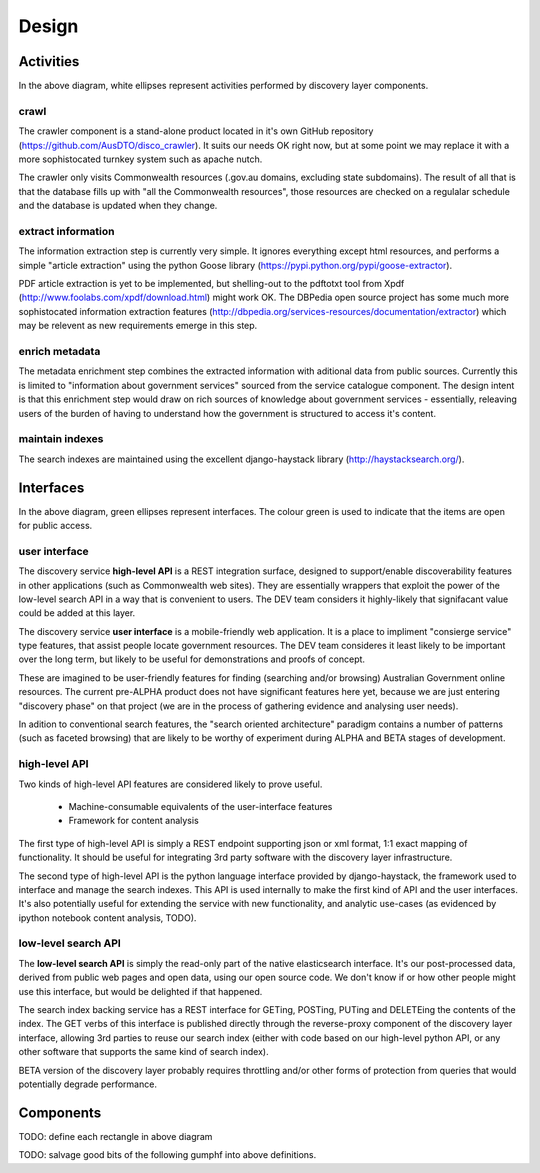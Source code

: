 Design
======

.. graphviz::

   digraph d {
      node [shape=rectangle style=filled fillcolor=white];

      crawl [label="1.\ncrawl" shape=ellipse];
      pub [label="all the\nCommonwealth\nweb" fillcolor=green shape=folder];
      crawl -> pub;

      content_db [label="database of all\nthe content"];
      stage_db [label="content\nmetadata"];
      crawl -> content_db;

      od [label="public\ndata" shape=folder fillcolor=green];

      extract [label="2.\nextract\ninformation" shape=ellipse];
      enrich [label="3.\nenrich\nmetadata" shape=ellipse];
      maintain [label="4.\nmaintain\nindexes" shape=ellipse];
      
      indexes [label="search\nindexes"];
      raw_api [label="low-level\nsearch API" fillcolor=green shape=ellipse];
      
      extract -> content_db;
      extract -> stage_db;
      enrich -> stage_db;
      od -> enrich [dir=back];
      maintain -> stage_db;
      maintain -> indexes;
      raw_api -> indexes;

      disco [label="discovery\nservices"];
      api [label="high-level\nAPI" shape=ellipse fillcolor=green];
      ui [label="user\ninterface" shape=ellipse fillcolor=green];
      
      disco -> raw_api;
      api -> disco;
      ui -> disco;
      
   }


Activities
----------

In the above diagram, white ellipses represent activities performed by discovery layer components.


crawl
^^^^^

The crawler component is a stand-alone product located in it's own GitHub repository (https://github.com/AusDTO/disco_crawler). It suits our needs OK right now, but at some point we may replace it with a more sophistocated turnkey system such as apache nutch.

The crawler only visits Commonwealth resources (.gov.au domains, excluding state subdomains). The result of all that is that the database fills up with "all the Commonwealth resources", those resources are checked on a regulalar schedule and the database is updated when they change.


extract information
^^^^^^^^^^^^^^^^^^^

The information extraction step is currently very simple. It ignores everything except html resources, and performs a simple "article extraction" using the python Goose library (https://pypi.python.org/pypi/goose-extractor). 

PDF article extraction is yet to be implemented, but shelling-out to the pdftotxt tool from Xpdf (http://www.foolabs.com/xpdf/download.html) might work OK. The DBPedia open source project  has some much more sophistocated information extraction features (http://dbpedia.org/services-resources/documentation/extractor) which may be relevent as new requirements emerge in this step.


enrich metadata
^^^^^^^^^^^^^^^

The metadata enrichment step combines the extracted information with aditional data from public sources. Currently this is limited to "information about government services" sourced from the service catalogue component. The design intent is that this enrichment step would draw on rich sources of knowledge about government services - essentially, releaving users of the burden of having to understand how the government is structured to access it's content. 


maintain indexes
^^^^^^^^^^^^^^^^

The search indexes are maintained using the excellent django-haystack library (http://haystacksearch.org/).


Interfaces
----------

In the above diagram, green ellipses represent interfaces. The colour green is used to indicate that the items are open for public access.


user interface
^^^^^^^^^^^^^^

The discovery service **high-level API** is a REST integration surface, designed to support/enable discoverability features in other applications (such as Commonwealth web sites). They are essentially wrappers that exploit the power of the low-level search API in a way that is convenient to users. The DEV team considers it highly-likely that signifacant value could be added at this layer.

The discovery service **user interface** is a mobile-friendly web application. It is a place to impliment "consierge service" type features, that assist people locate government resources. The DEV team consideres it least likely to be important over the long term, but likely to be useful for demonstrations and proofs of concept.

These are imagined to be user-friendly features for finding (searching and/or browsing) Australian Government online resources. The current pre-ALPHA product does not have significant features here yet, because we are just entering "discovery phase" on that project (we are in the process of gathering evidence and analysing user needs).

In adition to conventional search features, the "search oriented architecture" paradigm contains a number of patterns (such as faceted browsing) that are likely to be worthy of experiment during ALPHA and BETA stages of development.  


high-level API
^^^^^^^^^^^^^^

Two kinds of high-level API features are considered likely to prove useful.

 * Machine-consumable equivalents of the user-interface features
 * Framework for content analysis 

The first type of high-level API is simply a REST endpoint supporting json or xml format, 1:1 exact mapping of functionality. It should be useful for integrating 3rd party software with the discovery layer infrastructure.

The second type of high-level API is the python language interface provided by django-haystack, the framework used to interface and manage the search indexes. This API is used internally to make the first kind of API and the user interfaces. It's also potentially useful for extending the service with new functionality, and analytic use-cases (as evidenced by ipython notebook content analysis, TODO).
 

low-level search API
^^^^^^^^^^^^^^^^^^^^

The **low-level search API** is simply the read-only part of the native elasticsearch interface. It's our post-processed data, derived from public web pages and open data, using our open source code. We don't know if or how other people might use this interface, but would be delighted if that happened.

The search index backing service has a REST interface for GETing, POSTing, PUTing and DELETEing the contents of the index. The GET verbs of this interface is published directly through the reverse-proxy component of the discovery layer interface, allowing 3rd parties to reuse our search index (either with code based on our high-level python API, or any other software that supports the same kind of search index).

BETA version of the discovery layer probably requires throttling and/or other forms of protection from queries that would potentially degrade performance.
 

Components
----------

TODO: define each rectangle in above diagram

TODO: salvage good bits of the following gumphf into above definitions.

